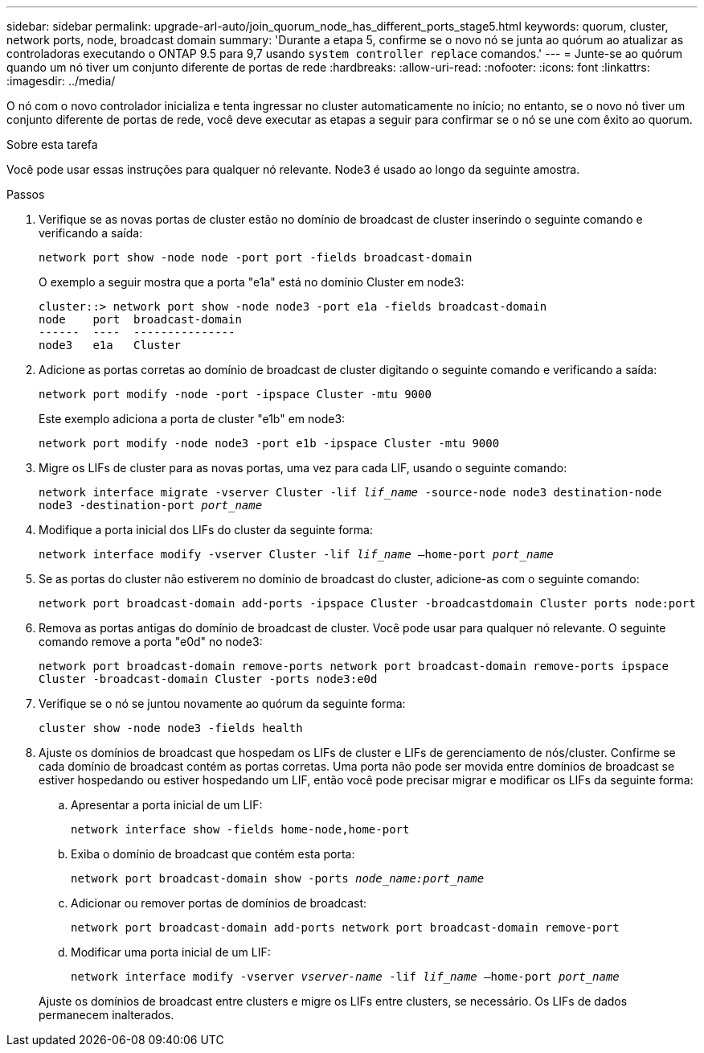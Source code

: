 ---
sidebar: sidebar 
permalink: upgrade-arl-auto/join_quorum_node_has_different_ports_stage5.html 
keywords: quorum, cluster, network ports, node, broadcast domain 
summary: 'Durante a etapa 5, confirme se o novo nó se junta ao quórum ao atualizar as controladoras executando o ONTAP 9.5 para 9,7 usando `system controller replace` comandos.' 
---
= Junte-se ao quórum quando um nó tiver um conjunto diferente de portas de rede
:hardbreaks:
:allow-uri-read: 
:nofooter: 
:icons: font
:linkattrs: 
:imagesdir: ../media/


[role="lead"]
O nó com o novo controlador inicializa e tenta ingressar no cluster automaticamente no início; no entanto, se o novo nó tiver um conjunto diferente de portas de rede, você deve executar as etapas a seguir para confirmar se o nó se une com êxito ao quorum.

.Sobre esta tarefa
Você pode usar essas instruções para qualquer nó relevante. Node3 é usado ao longo da seguinte amostra.

.Passos
. Verifique se as novas portas de cluster estão no domínio de broadcast de cluster inserindo o seguinte comando e verificando a saída:
+
`network port show -node node -port port -fields broadcast-domain`

+
O exemplo a seguir mostra que a porta "e1a" está no domínio Cluster em node3:

+
[listing]
----
cluster::> network port show -node node3 -port e1a -fields broadcast-domain
node    port  broadcast-domain
------  ----  ---------------
node3   e1a   Cluster
----
. Adicione as portas corretas ao domínio de broadcast de cluster digitando o seguinte comando e verificando a saída:
+
`network port modify -node -port -ipspace Cluster -mtu 9000`

+
Este exemplo adiciona a porta de cluster "e1b" em node3:

+
[listing]
----
network port modify -node node3 -port e1b -ipspace Cluster -mtu 9000
----
. Migre os LIFs de cluster para as novas portas, uma vez para cada LIF, usando o seguinte comando:
+
`network interface migrate -vserver Cluster -lif _lif_name_ -source-node node3 destination-node node3 -destination-port _port_name_`

. Modifique a porta inicial dos LIFs do cluster da seguinte forma:
+
`network interface modify -vserver Cluster -lif _lif_name_ –home-port _port_name_`

. Se as portas do cluster não estiverem no domínio de broadcast do cluster, adicione-as com o seguinte comando:
+
`network port broadcast-domain add-ports -ipspace Cluster -broadcastdomain Cluster ports node:port`

. Remova as portas antigas do domínio de broadcast de cluster. Você pode usar para qualquer nó relevante. O seguinte comando remove a porta "e0d" no node3:
+
`network port broadcast-domain remove-ports network port broadcast-domain remove-ports ipspace Cluster -broadcast-domain Cluster ‑ports node3:e0d`

. Verifique se o nó se juntou novamente ao quórum da seguinte forma:
+
`cluster show -node node3 -fields health`

. Ajuste os domínios de broadcast que hospedam os LIFs de cluster e LIFs de gerenciamento de nós/cluster. Confirme se cada domínio de broadcast contém as portas corretas. Uma porta não pode ser movida entre domínios de broadcast se estiver hospedando ou estiver hospedando um LIF, então você pode precisar migrar e modificar os LIFs da seguinte forma:
+
.. Apresentar a porta inicial de um LIF:
+
`network interface show -fields home-node,home-port`

.. Exiba o domínio de broadcast que contém esta porta:
+
`network port broadcast-domain show -ports _node_name:port_name_`

.. Adicionar ou remover portas de domínios de broadcast:
+
`network port broadcast-domain add-ports network port broadcast-domain remove-port`

.. Modificar uma porta inicial de um LIF:
+
`network interface modify -vserver _vserver-name_ -lif _lif_name_ –home-port _port_name_`

+
Ajuste os domínios de broadcast entre clusters e migre os LIFs entre clusters, se necessário. Os LIFs de dados permanecem inalterados.




